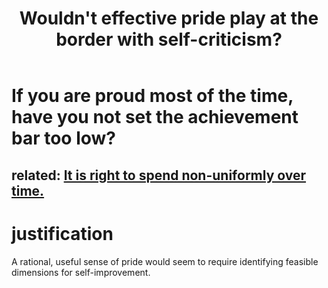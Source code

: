 :PROPERTIES:
:ID:       564189da-b150-4890-9c48-601b231f5586
:END:
#+title: Wouldn't effective pride play at the border with self-criticism?
* If you are proud most of the time, have you not set the achievement bar too low?
** related: [[https://github.com/JeffreyBenjaminBrown/public_notes_with_github-navigable_links/blob/master/living_like_theres_no_tomorrow.org#it-is-right-to-spend-non-uniformly-over-time][It is right to spend non-uniformly over time.]]
* justification
  A rational, useful sense of pride would seem to require
  identifying feasible dimensions for self-improvement.
